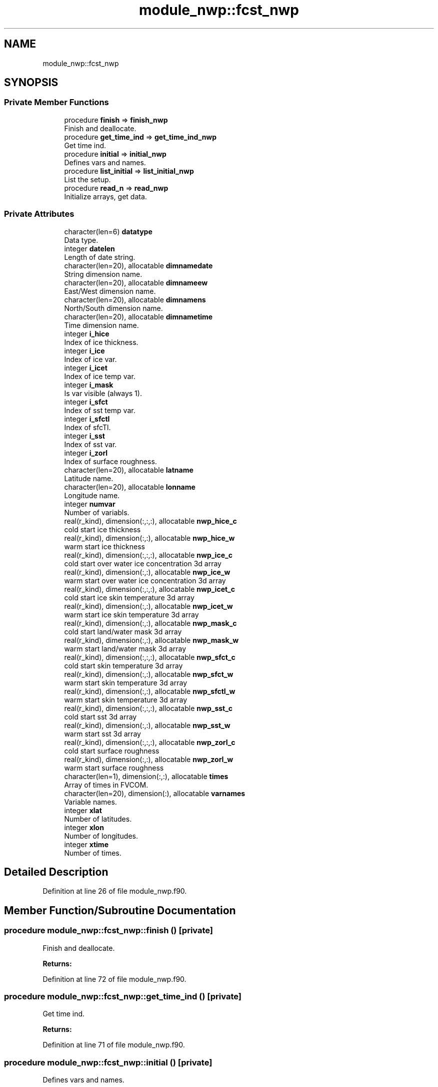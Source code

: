 .TH "module_nwp::fcst_nwp" 3 "Mon Apr 17 2023" "Version 1.10.0" "fvcom_tools" \" -*- nroff -*-
.ad l
.nh
.SH NAME
module_nwp::fcst_nwp
.SH SYNOPSIS
.br
.PP
.SS "Private Member Functions"

.in +1c
.ti -1c
.RI "procedure \fBfinish\fP => \fBfinish_nwp\fP"
.br
.RI "Finish and deallocate\&. "
.ti -1c
.RI "procedure \fBget_time_ind\fP => \fBget_time_ind_nwp\fP"
.br
.RI "Get time ind\&. "
.ti -1c
.RI "procedure \fBinitial\fP => \fBinitial_nwp\fP"
.br
.RI "Defines vars and names\&. "
.ti -1c
.RI "procedure \fBlist_initial\fP => \fBlist_initial_nwp\fP"
.br
.RI "List the setup\&. "
.ti -1c
.RI "procedure \fBread_n\fP => \fBread_nwp\fP"
.br
.RI "Initialize arrays, get data\&. "
.in -1c
.SS "Private Attributes"

.in +1c
.ti -1c
.RI "character(len=6) \fBdatatype\fP"
.br
.RI "Data type\&. "
.ti -1c
.RI "integer \fBdatelen\fP"
.br
.RI "Length of date string\&. "
.ti -1c
.RI "character(len=20), allocatable \fBdimnamedate\fP"
.br
.RI "String dimension name\&. "
.ti -1c
.RI "character(len=20), allocatable \fBdimnameew\fP"
.br
.RI "East/West dimension name\&. "
.ti -1c
.RI "character(len=20), allocatable \fBdimnamens\fP"
.br
.RI "North/South dimension name\&. "
.ti -1c
.RI "character(len=20), allocatable \fBdimnametime\fP"
.br
.RI "Time dimension name\&. "
.ti -1c
.RI "integer \fBi_hice\fP"
.br
.RI "Index of ice thickness\&. "
.ti -1c
.RI "integer \fBi_ice\fP"
.br
.RI "Index of ice var\&. "
.ti -1c
.RI "integer \fBi_icet\fP"
.br
.RI "Index of ice temp var\&. "
.ti -1c
.RI "integer \fBi_mask\fP"
.br
.RI "Is var visible (always 1)\&. "
.ti -1c
.RI "integer \fBi_sfct\fP"
.br
.RI "Index of sst temp var\&. "
.ti -1c
.RI "integer \fBi_sfctl\fP"
.br
.RI "Index of sfcTl\&. "
.ti -1c
.RI "integer \fBi_sst\fP"
.br
.RI "Index of sst var\&. "
.ti -1c
.RI "integer \fBi_zorl\fP"
.br
.RI "Index of surface roughness\&. "
.ti -1c
.RI "character(len=20), allocatable \fBlatname\fP"
.br
.RI "Latitude name\&. "
.ti -1c
.RI "character(len=20), allocatable \fBlonname\fP"
.br
.RI "Longitude name\&. "
.ti -1c
.RI "integer \fBnumvar\fP"
.br
.RI "Number of variabls\&. "
.ti -1c
.RI "real(r_kind), dimension(:,:,:), allocatable \fBnwp_hice_c\fP"
.br
.RI "cold start ice thickness "
.ti -1c
.RI "real(r_kind), dimension(:,:), allocatable \fBnwp_hice_w\fP"
.br
.RI "warm start ice thickness "
.ti -1c
.RI "real(r_kind), dimension(:,:,:), allocatable \fBnwp_ice_c\fP"
.br
.RI "cold start over water ice concentration 3d array "
.ti -1c
.RI "real(r_kind), dimension(:,:), allocatable \fBnwp_ice_w\fP"
.br
.RI "warm start over water ice concentration 3d array "
.ti -1c
.RI "real(r_kind), dimension(:,:,:), allocatable \fBnwp_icet_c\fP"
.br
.RI "cold start ice skin temperature 3d array "
.ti -1c
.RI "real(r_kind), dimension(:,:), allocatable \fBnwp_icet_w\fP"
.br
.RI "warm start ice skin temperature 3d array "
.ti -1c
.RI "real(r_kind), dimension(:,:), allocatable \fBnwp_mask_c\fP"
.br
.RI "cold start land/water mask 3d array "
.ti -1c
.RI "real(r_kind), dimension(:,:), allocatable \fBnwp_mask_w\fP"
.br
.RI "warm start land/water mask 3d array "
.ti -1c
.RI "real(r_kind), dimension(:,:,:), allocatable \fBnwp_sfct_c\fP"
.br
.RI "cold start skin temperature 3d array "
.ti -1c
.RI "real(r_kind), dimension(:,:), allocatable \fBnwp_sfct_w\fP"
.br
.RI "warm start skin temperature 3d array "
.ti -1c
.RI "real(r_kind), dimension(:,:), allocatable \fBnwp_sfctl_w\fP"
.br
.RI "warm start skin temperature 3d array "
.ti -1c
.RI "real(r_kind), dimension(:,:,:), allocatable \fBnwp_sst_c\fP"
.br
.RI "cold start sst 3d array "
.ti -1c
.RI "real(r_kind), dimension(:,:), allocatable \fBnwp_sst_w\fP"
.br
.RI "warm start sst 3d array "
.ti -1c
.RI "real(r_kind), dimension(:,:,:), allocatable \fBnwp_zorl_c\fP"
.br
.RI "cold start surface roughness "
.ti -1c
.RI "real(r_kind), dimension(:,:), allocatable \fBnwp_zorl_w\fP"
.br
.RI "warm start surface roughness "
.ti -1c
.RI "character(len=1), dimension(:,:), allocatable \fBtimes\fP"
.br
.RI "Array of times in FVCOM\&. "
.ti -1c
.RI "character(len=20), dimension(:), allocatable \fBvarnames\fP"
.br
.RI "Variable names\&. "
.ti -1c
.RI "integer \fBxlat\fP"
.br
.RI "Number of latitudes\&. "
.ti -1c
.RI "integer \fBxlon\fP"
.br
.RI "Number of longitudes\&. "
.ti -1c
.RI "integer \fBxtime\fP"
.br
.RI "Number of times\&. "
.in -1c
.SH "Detailed Description"
.PP 
Definition at line 26 of file module_nwp\&.f90\&.
.SH "Member Function/Subroutine Documentation"
.PP 
.SS "procedure module_nwp::fcst_nwp::finish ()\fC [private]\fP"

.PP
Finish and deallocate\&. 
.PP
\fBReturns:\fP
.RS 4

.RE
.PP

.PP
Definition at line 72 of file module_nwp\&.f90\&.
.SS "procedure module_nwp::fcst_nwp::get_time_ind ()\fC [private]\fP"

.PP
Get time ind\&. 
.PP
\fBReturns:\fP
.RS 4

.RE
.PP

.PP
Definition at line 71 of file module_nwp\&.f90\&.
.SS "procedure module_nwp::fcst_nwp::initial ()\fC [private]\fP"

.PP
Defines vars and names\&. 
.PP
\fBReturns:\fP
.RS 4

.RE
.PP

.PP
Definition at line 68 of file module_nwp\&.f90\&.
.SS "procedure module_nwp::fcst_nwp::list_initial ()\fC [private]\fP"

.PP
List the setup\&. 
.PP
\fBReturns:\fP
.RS 4

.RE
.PP

.PP
Definition at line 69 of file module_nwp\&.f90\&.
.SS "procedure module_nwp::fcst_nwp::read_n ()\fC [private]\fP"

.PP
Initialize arrays, get data\&. 
.PP
\fBReturns:\fP
.RS 4

.RE
.PP

.PP
Definition at line 70 of file module_nwp\&.f90\&.
.SH "Field Documentation"
.PP 
.SS "character(len=6) module_nwp::fcst_nwp::datatype\fC [private]\fP"

.PP
Data type\&. 
.PP
Definition at line 27 of file module_nwp\&.f90\&.
.SS "integer module_nwp::fcst_nwp::datelen\fC [private]\fP"

.PP
Length of date string\&. 
.PP
Definition at line 32 of file module_nwp\&.f90\&.
.SS "character(len=20), allocatable module_nwp::fcst_nwp::dimnamedate\fC [private]\fP"

.PP
String dimension name\&. 
.PP
Definition at line 47 of file module_nwp\&.f90\&.
.SS "character(len=20), allocatable module_nwp::fcst_nwp::dimnameew\fC [private]\fP"

.PP
East/West dimension name\&. 
.PP
Definition at line 44 of file module_nwp\&.f90\&.
.SS "character(len=20), allocatable module_nwp::fcst_nwp::dimnamens\fC [private]\fP"

.PP
North/South dimension name\&. 
.PP
Definition at line 45 of file module_nwp\&.f90\&.
.SS "character(len=20), allocatable module_nwp::fcst_nwp::dimnametime\fC [private]\fP"

.PP
Time dimension name\&. 
.PP
Definition at line 46 of file module_nwp\&.f90\&.
.SS "integer module_nwp::fcst_nwp::i_hice\fC [private]\fP"

.PP
Index of ice thickness\&. 
.PP
Definition at line 40 of file module_nwp\&.f90\&.
.SS "integer module_nwp::fcst_nwp::i_ice\fC [private]\fP"

.PP
Index of ice var\&. 
.PP
Definition at line 35 of file module_nwp\&.f90\&.
.SS "integer module_nwp::fcst_nwp::i_icet\fC [private]\fP"

.PP
Index of ice temp var\&. 
.PP
Definition at line 37 of file module_nwp\&.f90\&.
.SS "integer module_nwp::fcst_nwp::i_mask\fC [private]\fP"

.PP
Is var visible (always 1)\&. 
.PP
Definition at line 33 of file module_nwp\&.f90\&.
.SS "integer module_nwp::fcst_nwp::i_sfct\fC [private]\fP"

.PP
Index of sst temp var\&. 
.PP
Definition at line 36 of file module_nwp\&.f90\&.
.SS "integer module_nwp::fcst_nwp::i_sfctl\fC [private]\fP"

.PP
Index of sfcTl\&. 
.PP
Definition at line 38 of file module_nwp\&.f90\&.
.SS "integer module_nwp::fcst_nwp::i_sst\fC [private]\fP"

.PP
Index of sst var\&. 
.PP
Definition at line 34 of file module_nwp\&.f90\&.
.SS "integer module_nwp::fcst_nwp::i_zorl\fC [private]\fP"

.PP
Index of surface roughness\&. 
.PP
Definition at line 39 of file module_nwp\&.f90\&.
.SS "character(len=20), allocatable module_nwp::fcst_nwp::latname\fC [private]\fP"

.PP
Latitude name\&. 
.PP
Definition at line 42 of file module_nwp\&.f90\&.
.SS "character(len=20), allocatable module_nwp::fcst_nwp::lonname\fC [private]\fP"

.PP
Longitude name\&. 
.PP
Definition at line 43 of file module_nwp\&.f90\&.
.SS "integer module_nwp::fcst_nwp::numvar\fC [private]\fP"

.PP
Number of variabls\&. 
.PP
Definition at line 28 of file module_nwp\&.f90\&.
.SS "real(r_kind), dimension(:,:,:), allocatable module_nwp::fcst_nwp::nwp_hice_c\fC [private]\fP"

.PP
cold start ice thickness 
.PP
Definition at line 56 of file module_nwp\&.f90\&.
.SS "real(r_kind), dimension(:,:), allocatable module_nwp::fcst_nwp::nwp_hice_w\fC [private]\fP"

.PP
warm start ice thickness 
.PP
Definition at line 65 of file module_nwp\&.f90\&.
.SS "real(r_kind), dimension(:,:,:), allocatable module_nwp::fcst_nwp::nwp_ice_c\fC [private]\fP"

.PP
cold start over water ice concentration 3d array 
.PP
Definition at line 52 of file module_nwp\&.f90\&.
.SS "real(r_kind), dimension(:,:), allocatable module_nwp::fcst_nwp::nwp_ice_w\fC [private]\fP"

.PP
warm start over water ice concentration 3d array 
.PP
Definition at line 60 of file module_nwp\&.f90\&.
.SS "real(r_kind), dimension(:,:,:), allocatable module_nwp::fcst_nwp::nwp_icet_c\fC [private]\fP"

.PP
cold start ice skin temperature 3d array 
.PP
Definition at line 54 of file module_nwp\&.f90\&.
.SS "real(r_kind), dimension(:,:), allocatable module_nwp::fcst_nwp::nwp_icet_w\fC [private]\fP"

.PP
warm start ice skin temperature 3d array 
.PP
Definition at line 62 of file module_nwp\&.f90\&.
.SS "real(r_kind), dimension(:,:), allocatable module_nwp::fcst_nwp::nwp_mask_c\fC [private]\fP"

.PP
cold start land/water mask 3d array 
.PP
Definition at line 50 of file module_nwp\&.f90\&.
.SS "real(r_kind), dimension(:,:), allocatable module_nwp::fcst_nwp::nwp_mask_w\fC [private]\fP"

.PP
warm start land/water mask 3d array 
.PP
Definition at line 58 of file module_nwp\&.f90\&.
.SS "real(r_kind), dimension(:,:,:), allocatable module_nwp::fcst_nwp::nwp_sfct_c\fC [private]\fP"

.PP
cold start skin temperature 3d array 
.PP
Definition at line 53 of file module_nwp\&.f90\&.
.SS "real(r_kind), dimension(:,:), allocatable module_nwp::fcst_nwp::nwp_sfct_w\fC [private]\fP"

.PP
warm start skin temperature 3d array 
.PP
Definition at line 61 of file module_nwp\&.f90\&.
.SS "real(r_kind), dimension(:,:), allocatable module_nwp::fcst_nwp::nwp_sfctl_w\fC [private]\fP"

.PP
warm start skin temperature 3d array 
.PP
Definition at line 63 of file module_nwp\&.f90\&.
.SS "real(r_kind), dimension(:,:,:), allocatable module_nwp::fcst_nwp::nwp_sst_c\fC [private]\fP"

.PP
cold start sst 3d array 
.PP
Definition at line 51 of file module_nwp\&.f90\&.
.SS "real(r_kind), dimension(:,:), allocatable module_nwp::fcst_nwp::nwp_sst_w\fC [private]\fP"

.PP
warm start sst 3d array 
.PP
Definition at line 59 of file module_nwp\&.f90\&.
.SS "real(r_kind), dimension(:,:,:), allocatable module_nwp::fcst_nwp::nwp_zorl_c\fC [private]\fP"

.PP
cold start surface roughness 
.PP
Definition at line 55 of file module_nwp\&.f90\&.
.SS "real(r_kind), dimension(:,:), allocatable module_nwp::fcst_nwp::nwp_zorl_w\fC [private]\fP"

.PP
warm start surface roughness 
.PP
Definition at line 64 of file module_nwp\&.f90\&.
.SS "character(len=1), dimension(:,:), allocatable module_nwp::fcst_nwp::times\fC [private]\fP"

.PP
Array of times in FVCOM\&. 
.PP
Definition at line 48 of file module_nwp\&.f90\&.
.SS "character(len=20), dimension(:), allocatable module_nwp::fcst_nwp::varnames\fC [private]\fP"

.PP
Variable names\&. 
.PP
Definition at line 41 of file module_nwp\&.f90\&.
.SS "integer module_nwp::fcst_nwp::xlat\fC [private]\fP"

.PP
Number of latitudes\&. 
.PP
Definition at line 29 of file module_nwp\&.f90\&.
.SS "integer module_nwp::fcst_nwp::xlon\fC [private]\fP"

.PP
Number of longitudes\&. 
.PP
Definition at line 30 of file module_nwp\&.f90\&.
.SS "integer module_nwp::fcst_nwp::xtime\fC [private]\fP"

.PP
Number of times\&. 
.PP
Definition at line 31 of file module_nwp\&.f90\&.

.SH "Author"
.PP 
Generated automatically by Doxygen for fvcom_tools from the source code\&.
